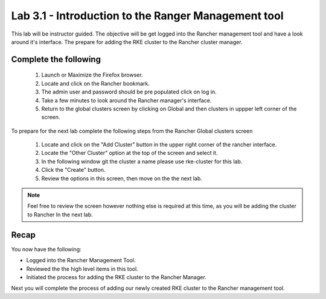 Lab 3.1 - Introduction to the Ranger Management tool
====================================================

This lab will be instructor guided. The objective will be get logged into the Rancher management tool and have a look around it's interface. The prepare for adding the RKE cluster to the Rancher cluster manager.

Complete the following
----------------------

    #. Launch or Maximize the Firefox browser.
    #. Locate and click on the Rancher bookmark.
    #. The admin user and password should be pre populated click on log in.
    #. Take a few minutes to look around the Rancher manager's interface.
    #. Return to the global clusters screen by clicking on Global and then clusters in uppper left corner of the screen.

To prepare for the next lab complete the following steps from the Rancher Global clusters screen

    #. Locate and click on the "Add Cluster" button in the upper right corner of the rancher interface.
    #. Locate the "Other Cluster" option at the top of the screen and select it.
    #. In the following window git the cluster a name please use rke-cluster for this lab.
    #. Click the "Create" button.
    #. Review the options in this screen, then move on the the next lab.

.. note::

    Feel free to review the screen however nothing else is required at this time, as you will be adding the cluster to Rancher In the next lab.

Recap
-----
You now have the following:

- Logged into the Rancher Management Tool.
- Reviewed the the high level items in this tool.
- Initiated the process for adding the RKE cluster to the Rancher Manager.

Next you will complete the process of adding our newly created RKE cluster to the Rancher management tool.